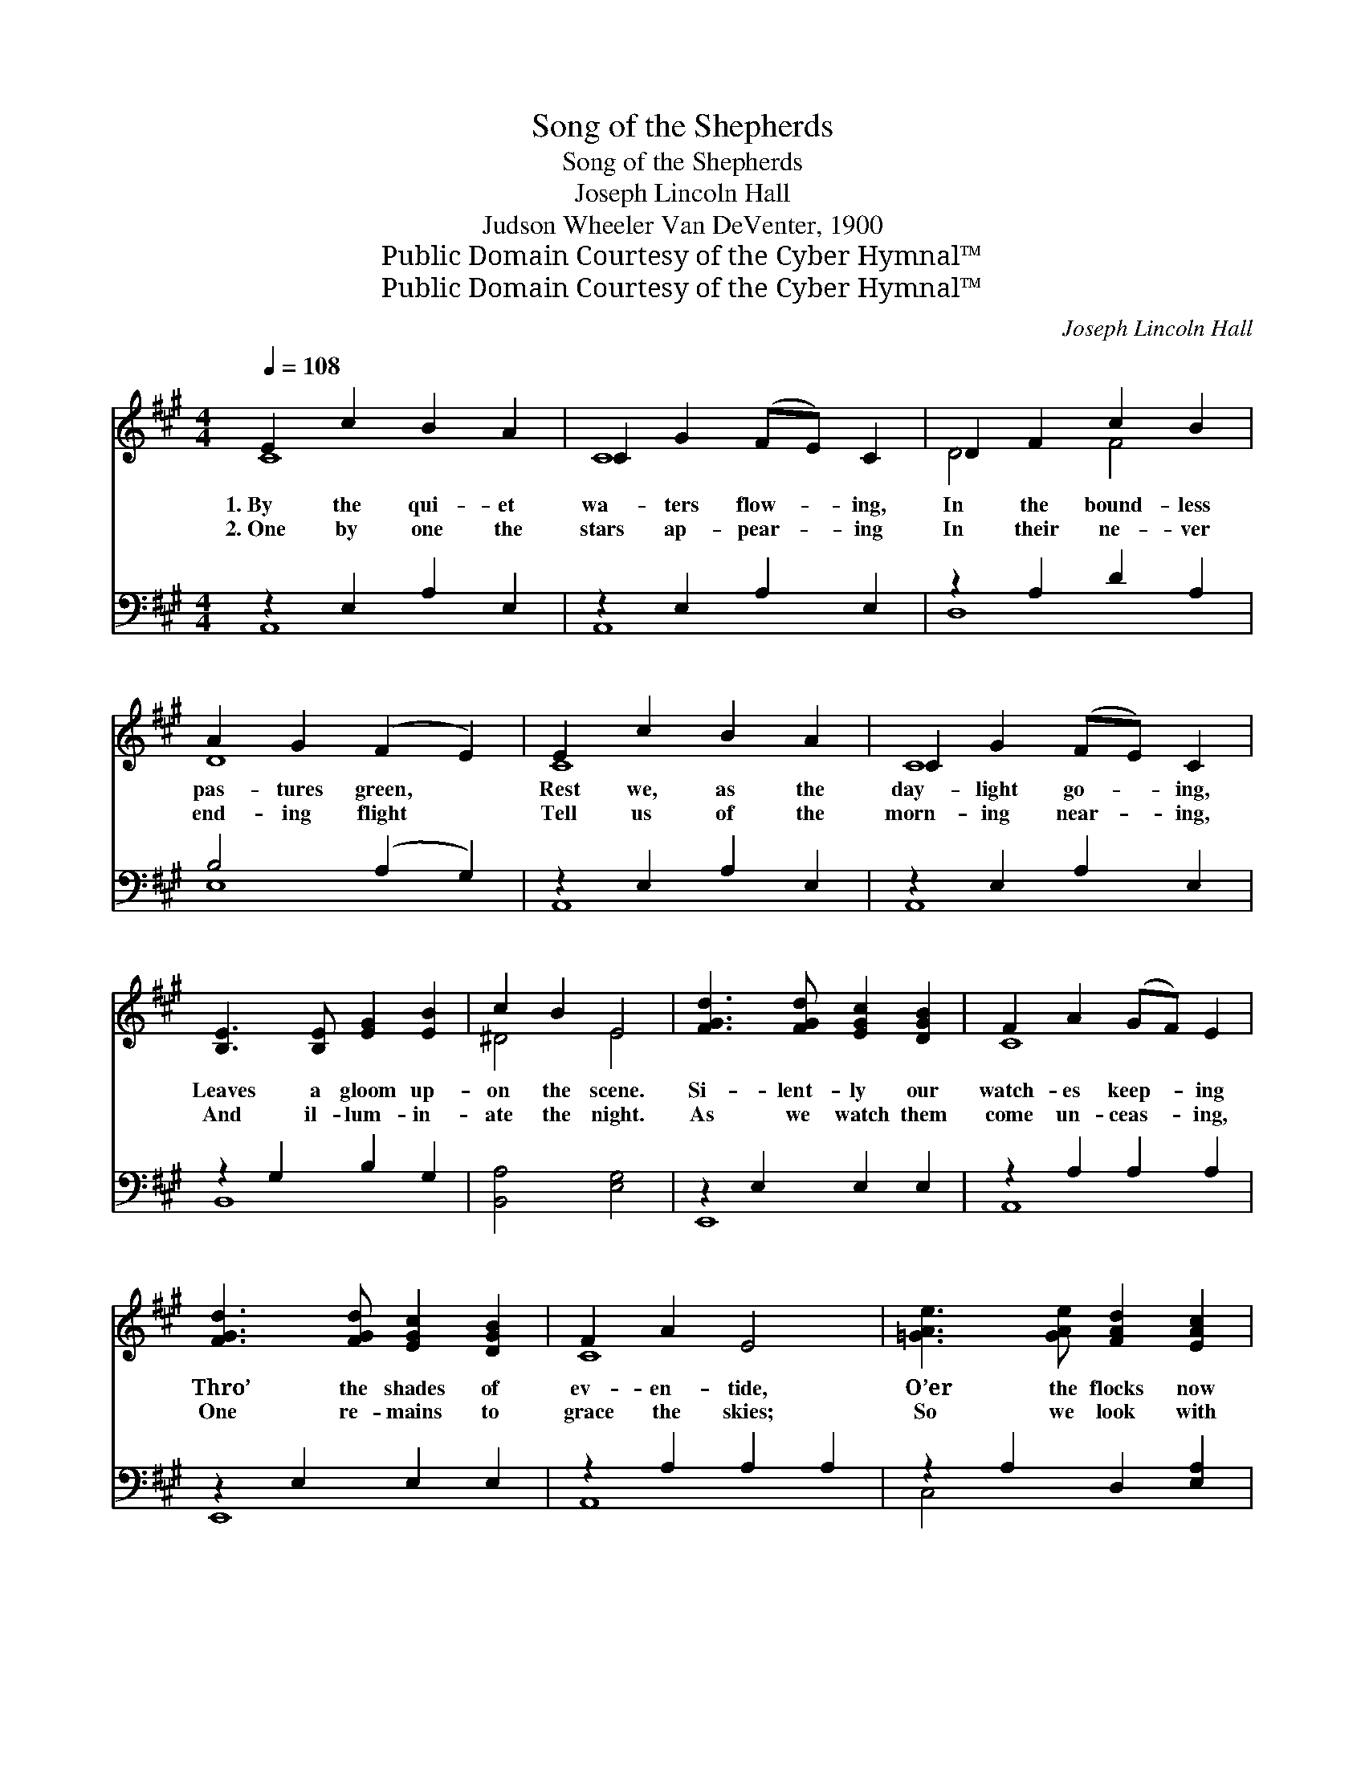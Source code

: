 X:1
T:Song of the Shepherds
T:Song of the Shepherds
T:Joseph Lincoln Hall
T:Judson Wheeler Van DeVenter, 1900
T:Public Domain Courtesy of the Cyber Hymnal™
T:Public Domain Courtesy of the Cyber Hymnal™
C:Joseph Lincoln Hall
Z:Public Domain
Z:Courtesy of the Cyber Hymnal™
%%score ( 1 2 ) ( 3 4 )
L:1/8
Q:1/4=108
M:4/4
K:A
V:1 treble 
V:2 treble 
V:3 bass 
V:4 bass 
V:1
 E2 c2 B2 A2 | C2 G2 (FE) C2 | D2 F2 c2 B2 | A2 G2 (F2 E2) | E2 c2 B2 A2 | C2 G2 (FE) C2 | %6
w: 1.~By the qui- et|wa- ters flow- * ing,|In the bound- less|pas- tures green, *|Rest we, as the|day- light go- * ing,|
w: 2.~One by one the|stars ap- pear- * ing|In their ne- ver|end- ing flight *|Tell us of the|morn- ing near- * ing,|
 [B,E]3 [B,E] [EG]2 [EB]2 | c2 B2 E4 | [FGd]3 [FGd] [EGc]2 [DGB]2 | F2 A2 (GF) E2 | %10
w: Leaves a gloom up-|on the scene.|Si- lent- ly our|watch- es keep- * ing|
w: And il- lum- in-|ate the night.|As we watch them|come un- ceas- * ing,|
 [FGd]3 [FGd] [EGc]2 [DGB]2 | F2 A2 E4 | [=GAe]3 [GAe] [FAd]2 [EAc]2 | %13
w: Thro’ the shades of|ev- en- tide,|O’er the flocks now|
w: One re- mains to|grace the skies;|So we look with|
 [DFB]2 [CEA]2 (GF) !fermata![=C^DA]2 | [CE]3 [CE] [=C^D]2 [^CE]2 | [Ec]3 [DB] !fermata![CA]4 || %16
w: still and sleep- * ing|Un- dis- turbed and|sa- tis- fied.|
w: faith in- creas- * ing,|For the Star of|Hope to rise.|
"^Refrain"!p! [CE]4 [^B,G]2 [B,F]2 | E8 | [DE]4 [DF]2 [DE]2 | A8- | [CA]8 |] %21
w: Sleep, gent- ly|sleep,|Sleep gent- ly|sleep.||
w: |||||
V:2
 C8 | C8 | D4 F4 | D8 | C8 | C8 | x8 | ^D4 E4 | x8 | C8 | x8 | C8 | x8 | x4 [B,^D]2 x2 | x8 | x8 || %16
 x8 | (C2 D2 D2 C2) | x8 | C4 D2 D2 | x8 |] %21
V:3
 z2 E,2 A,2 E,2 | z2 E,2 A,2 E,2 | z2 A,2 D2 A,2 | B,4 (A,2 G,2) | z2 E,2 A,2 E,2 | %5
w: ~ ~ ~|~ ~ ~|~ ~ ~|~ ~ *|~ ~ ~|
 z2 E,2 A,2 E,2 | z2 G,2 B,2 G,2 | [B,,A,]4 [E,G,]4 | z2 E,2 E,2 E,2 | z2 A,2 A,2 A,2 | %10
w: ~ ~ ~|~ ~ ~|~ ~|~ ~ ~|~ ~ ~|
 z2 E,2 E,2 E,2 | z2 A,2 A,2 A,2 | z2 A,2 D,2 [E,A,]2 | B,,2 C,2 D,2 !fermata![F,A,]2 | %14
w: ~ ~ ~|~ ~ ~|~ ~ ~|~ ~ ~ ~|
 [E,A,]2 [E,A,]2 [F,A,]2 [E,A,]2 | [E,G,]2 [E,G,]2 !fermata![A,,A,]4 || (E,2 F,E,) ^D,2 (F,G,) | %17
w: ~ ~ ~ ~|~ ~ ~|~ * * ~ ~ *|
 (A,2 B,2) B,2 A,2 | (G,2 B,2) [E,A,]2 [E,G,]2 | (A,2 G,2) F,2 =F,2 | [A,,E,]8 |] %21
w: ~ * ~ ~|~ * ~ ~|~ * ~ Sleep,|ly|
V:4
 A,,8 | A,,8 | D,8 | E,8 | A,,8 | A,,8 | B,,8 | x8 | E,,8 | A,,8 | E,,8 | A,,8 | C,4 x4 | x8 | x8 | %15
 x8 || A,,8 | A,,8 | E,4 x4 | A,,8- | x8 |] %21

